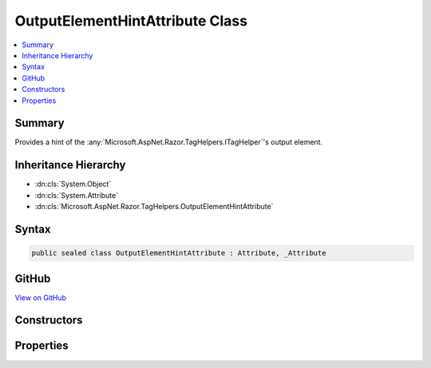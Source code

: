 

OutputElementHintAttribute Class
================================



.. contents:: 
   :local:



Summary
-------

Provides a hint of the :any:`Microsoft.AspNet.Razor.TagHelpers.ITagHelper`\'s output element.





Inheritance Hierarchy
---------------------


* :dn:cls:`System.Object`
* :dn:cls:`System.Attribute`
* :dn:cls:`Microsoft.AspNet.Razor.TagHelpers.OutputElementHintAttribute`








Syntax
------

.. code-block:: csharp

   public sealed class OutputElementHintAttribute : Attribute, _Attribute





GitHub
------

`View on GitHub <https://github.com/aspnet/apidocs/blob/master/aspnet/razor/src/Microsoft.AspNet.Razor.Runtime/TagHelpers/OutputElementHintAttribute.cs>`_





.. dn:class:: Microsoft.AspNet.Razor.TagHelpers.OutputElementHintAttribute

Constructors
------------

.. dn:class:: Microsoft.AspNet.Razor.TagHelpers.OutputElementHintAttribute
    :noindex:
    :hidden:

    
    .. dn:constructor:: Microsoft.AspNet.Razor.TagHelpers.OutputElementHintAttribute.OutputElementHintAttribute(System.String)
    
        
    
        Instantiates a new instance of the :any:`Microsoft.AspNet.Razor.TagHelpers.OutputElementHintAttribute` class.
    
        
        
        
        :param outputElement: The HTML element the  may output.
        
        :type outputElement: System.String
    
        
        .. code-block:: csharp
    
           public OutputElementHintAttribute(string outputElement)
    

Properties
----------

.. dn:class:: Microsoft.AspNet.Razor.TagHelpers.OutputElementHintAttribute
    :noindex:
    :hidden:

    
    .. dn:property:: Microsoft.AspNet.Razor.TagHelpers.OutputElementHintAttribute.OutputElement
    
        
    
        The HTML element the :any:`Microsoft.AspNet.Razor.TagHelpers.ITagHelper` may output.
    
        
        :rtype: System.String
    
        
        .. code-block:: csharp
    
           public string OutputElement { get; }
    

